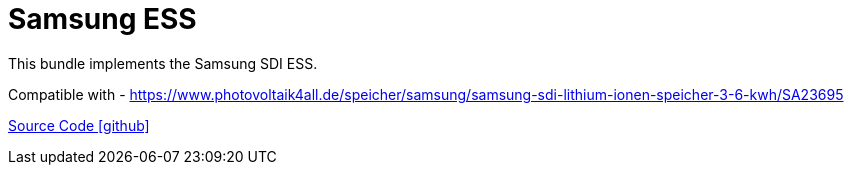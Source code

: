 = Samsung ESS

This bundle implements the Samsung SDI ESS.

Compatible with
- https://www.photovoltaik4all.de/speicher/samsung/samsung-sdi-lithium-ionen-speicher-3-6-kwh/SA23695

https://github.com/OpenEMS/openems/tree/develop/io.openems.edge.ess.samsung[Source Code icon:github[]]